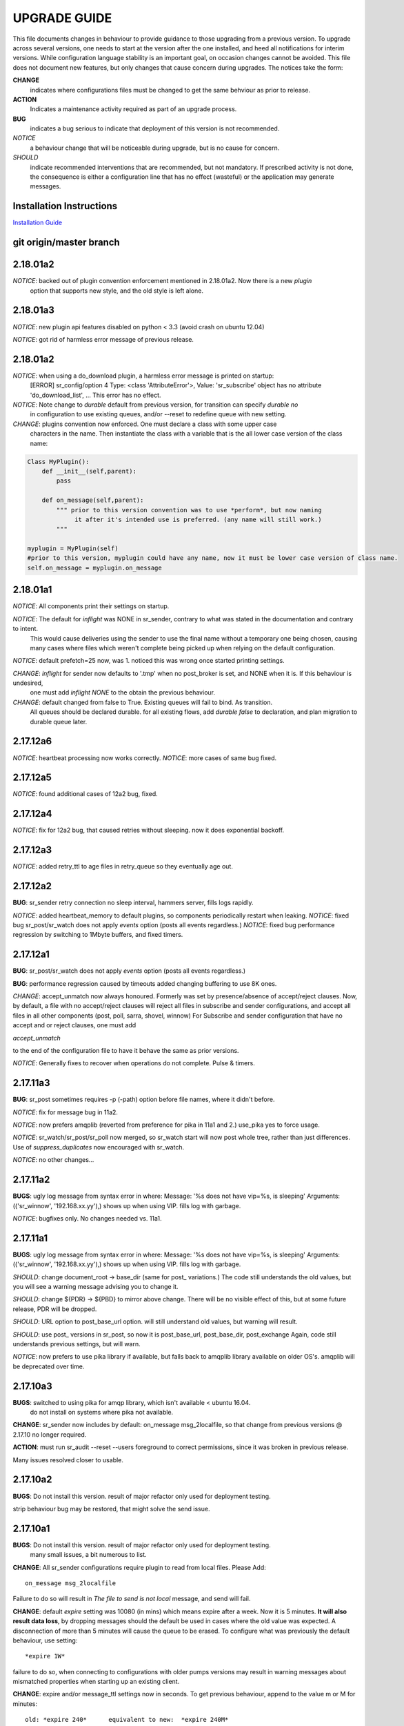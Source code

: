 
---------------
 UPGRADE GUIDE
---------------

This file documents changes in behaviour to provide guidance to those upgrading 
from a previous version.  To upgrade across several versions, one needs to start
at the version after the one installed, and heed all notifications for interim
versions.  While configuration language stability is an important 
goal, on occasion changes cannot be avoided. This file does not document new 
features, but only changes that cause concern during upgrades.  The notices 
take the form:

**CHANGE**
   indicates where configurations files must be changed to get the same behviour as prior to release.

**ACTION** 
   Indicates a maintenance activity required as part of an upgrade process.

**BUG**
  indicates a bug serious to indicate that deployment of this version is not recommended.

*NOTICE*
  a behaviour change that will be noticeable during upgrade, but is no cause for concern.

*SHOULD*
  indicate recommended interventions that are recommended, but not mandatory. If prescribed activity is not done,
  the consequence is either a configuration line that has no effect (wasteful) or the application
  may generate messages.  
   
Installation Instructions
-------------------------

`Installation Guide <Install.html>`_



git origin/master branch
------------------------

2.18.01a2
---------

*NOTICE*: backed out of plugin convention enforcement mentioned in 2.18.01a2.  Now there is a new *plugin*
          option that supports new style, and the old style is left alone.

2.18.01a3
---------

*NOTICE*: new plugin api features disabled on python < 3.3 (avoid crash on ubuntu 12.04)

*NOTICE*: got rid of harmless error message of previous release.


2.18.01a2
---------

*NOTICE*: when using a do_download plugin, a harmless error message is printed on startup:
          [ERROR] sr_config/option 4 Type: <class 'AttributeError'>, Value: 'sr_subscribe' object has no attribute 'do_download_list',  ...
          This error has no effect.

*NOTICE*: Note change to *durable* default from previous version, for transition can specify *durable no* 
          in configuration to use existing queues, and/or --reset to redefine queue with new setting.

*CHANGE*: plugins convention now enforced.  One must declare a class with some upper case
          characters in the name. Then instantiate the class with a variable that is the all lower case
          version of the class name:

.. code-block:: python

          Class MyPlugin():
              def __init__(self,parent):
                  pass
           
              def on_message(self,parent): 
                  """ prior to this version convention was to use *perform*, but now naming
                       it after it's intended use is preferred. (any name will still work.)
                  """

          myplugin = MyPlugin(self)     
          #prior to this version, myplugin could have any name, now it must be lower case version of class name.
          self.on_message = myplugin.on_message


2.18.01a1
---------

*NOTICE*: All components print their settings on startup.

*NOTICE*: The default for *inflight* was NONE in sr_sender, contrary to what was stated in the documentation and contrary to intent.
          This would cause deliveries using the sender to use the final name without a temporary one being chosen, causing many cases where
          files which weren't complete being picked up when relying on the default configuration.

*NOTICE*: default prefetch=25 now, was 1.  noticed this was wrong once started printing settings.

*CHANGE*: *inflight* for sender now defaults to '.tmp' when no post_broker is set, and NONE when it is. If this behaviour is undesired,
          one must add *inflight NONE* to the obtain the previous behaviour.
  
*CHANGE*: default changed from false to True. Existing queues will fail to bind. As transition. 
          All queues should be declared durable.
          for all existing flows, add *durable false* to declaration, and plan migration to durable queue later.


2.17.12a6
---------

*NOTICE*: heartbeat processing now works correctly.
*NOTICE*: more cases of same bug fixed.

2.17.12a5
---------

*NOTICE*: found additional cases of 12a2 bug, fixed.


2.17.12a4
---------

*NOTICE*: fix for 12a2 bug, that caused retries without sleeping. now it does exponential backoff.


2.17.12a3
---------

*NOTICE*: added retry_ttl to age files in retry_queue so they eventually age out.

2.17.12a2
---------

**BUG**: sr_sender retry connection no sleep interval, hammers server, fills logs rapidly.

*NOTICE*: added heartbeat_memory to default plugins, so components periodically restart when leaking.
*NOTICE*: fixed bug sr_post/sr_watch does not apply *events* option (posts all events regardless.)
*NOTICE*: fixed bug performance regression by switching to 1Mbyte buffers, and fixed timers.


2.17.12a1
---------

**BUG**: sr_post/sr_watch does not apply *events* option (posts all events regardless.)

**BUG**: performance regression caused by timeouts added changing buffering to use 8K ones.

*CHANGE*: accept_unmatch now always honoured. Formerly was set by presence/absence of
accept/reject clauses. Now, by default, a file with no accept/reject clauses will 
reject all files in subscribe and sender configurations, and accept all files in all 
other components (post, poll, sarra, shovel, winnow)  For Subscribe and sender 
configuration that have no accept and or reject clauses, one must add

*accept_unmatch*

to the end of the configuration file to have it behave the same as prior versions.


*NOTICE*: Generally fixes to recover when operations do not complete.  Pulse & timers.


2.17.11a3
---------

**BUG**: sr_post sometimes requires -p (-path) option before file names, where it didn't before.

*NOTICE*: fix for message bug in 11a2. 

*NOTICE*: now prefers amqplib (reverted from preference for pika in 11a1 and 2.) use_pika yes to force usage.

*NOTICE*: sr_watch/sr_post/sr_poll now merged, so sr_watch start will now post whole tree, rather than just differences.
Use of *suppress_duplicates* now encouraged with sr_watch.

*NOTICE*: no other changes...


2.17.11a2
---------

**BUGS**: ugly log message from syntax error in where:
Message: '%s does not have vip=%s, is sleeping'
Arguments: (('sr_winnow', '192.168.xx.yy'),)
shows up when using VIP. fills log with garbage.

*NOTICE*: bugfixes only. No changes needed vs. 11a1.


2.17.11a1
---------

**BUGS**: ugly log message from syntax error in where:
Message: '%s does not have vip=%s, is sleeping'
Arguments: (('sr_winnow', '192.168.xx.yy'),)
shows up when using VIP. fills log with garbage. 


*SHOULD*: change document_root -> base_dir (same for post\_ variations.) The code still
understands the old values, but you will see a warning message advising you to change it.

*SHOULD*: change ${PDR} -> ${PBD} to mirror above change. There will be no visible
effect of this, but at some future release, PDR will be dropped.

*SHOULD*: URL option to post_base_url option.  will still understand old values, but 
warning will result.

*SHOULD*: use post\_ versions in sr_post, so now it is post_base_url, post_base_dir, 
post_exchange Again, code still understands previous settings, but will warn.
  
*NOTICE*: now prefers to use pika library if available, but falls back to amqplib 
library available on older OS's.  amqplib will be deprecated over time.


2.17.10a3
---------

**BUGS**: switched to using pika for amqp library, which isn't available < ubuntu 16.04.
    do not install on systems where pika not available.

**CHANGE**: sr_sender now includes by default: on_message msg_2localfile, so that change
from previous versions @ 2.17.10 no longer required.

**ACTION**: must run sr_audit --reset --users foreground to correct permissions, since it was broken in previous release.  

Many issues resolved closer to usable.


2.17.10a2
---------

**BUGS**: Do not install this version. result of major refactor only used for deployment testing.

strip behaviour bug may be restored, that might solve the send issue.


2.17.10a1
---------

**BUGS**: Do not install this version. result of major refactor only used for deployment testing.
          many small issues, a bit numerous to list.

**CHANGE**:  All sr_sender configurations require plugin to read from local files. Please Add::

  on_message msg_2localfile
  
Failure to do so will result in *The file to send is not local* message, and send will fail.


**CHANGE**:  default *expire* setting was 10080 (in mins) which means expire after a week.  Now it is 5 minutes.
**It will also result data loss**, by dropping messages should the default be used in cases where the old value
was expected.  A disconnection of more than 5 minutes will cause the queue to be erased.  To configure what was previously 
the default behaviour, use setting::

       *expire 1W*

failure to do so, when connecting to configurations with older pumps versions  may result in warning messages about 
mismatched properties when starting up an existing client. 

**CHANGE**: expire and/or message_ttl settings now in seconds.  To get previous behaviour, append to the value m or M for minutes::

        old: *expire 240*      equivalent to new:  *expire 240M*
        old: "message_ttl 480* equivalent to new:  *message_ttl 480M*
        old: logdays 5        equivalent to new:  *logdays 5d*

**CHANGE**: in sr_sarra, processing messages on initial ingest must have in their config changed::

       **REPLACE**

       *mirror false*
       *source_from_exchange true*
       *[perhaps some accept/reject sequence]*

       **FOR THIS**

       *mirror true*
       *source_from_exchange true*
       *directory ${PDR}/${YYYYMMDD}/${SOURCE}*
       *[same accept/reject sequence if any]*

PDR means post_document_root... if not provided, its value is the same as document_root.
Any message without a source will be fixed with a value starting with the exchange if
xs_source_*, the option source or the broker username of the originating message. When a message comes
from a source, the option **source_from_exchange true** must be set to make sure to set the message's
headers[source] and headers[from_cluster] to the proper value.


**NOTICE**: cache state file format changed and are mutually unintelligible between versions.  
During upgrade, old cache file will be ignored.  This may cause some files to be accepted a second time.
*FIXME*  work-arounds? 

**ACTION**: must run sr_audit --reset --users foreground to correct permissions, since it was broken in previous release.   



2.17.08
-------

**BUG**: avoid this version to administer pumps because of bug 88: sr_audit creates report routing queues 
even when report_daemons is off, they fill up with messages (since they are never emptied.) This can cause havoc.
If report_daemons is true, then there is no issue.  Also no problem for clients. 

**ACTION**: (must run sr_audit --users foreground to correct permissions.)
users now have permission to create exchanges.  
if corrections not updated on broker, warning messages about exchange declaration failures will occur.

*SHOULD*: remove all *declare exchange* statements in configuration files, though they are harmless.
configurations declare broker side resources (exchanges and queues) by *setup* action.  The resources can be freed 
with the *cleanup* action.  Formerly creation and deletion of exchanges was an administrator activity.

*SHOULD*: cluster routing logic removed ( *cluster*, *gateway_for*, and *cluster_aliases* ) these options are now ignored.
If relying on these options to restrict distribution (no known cases), that will stop working.
cluster propagation restriction to be implemented by plugins at a future release.
should remove all these options from configuration files.

*SHOULD*: should remove all *sftp://*  url lines from credentials.conf files. Configuration of sftp should be done
via openssh configuration, and credential file only used as a last resort.  Harmless if they remain, however.



2.17.07
-------


**CHANGE**: sr_sender *mirror* has been repaired.  if no setting present, then it will now mirror.
to preserve previous behavior, add to configuration::

       mirror off

*NOTICE*: switch from traditional init-style ordering to systemd style -->  action comes before configuration.
was::

      sr_subscriber myconfig start --> sr_subscriber start myconfig 

software issues warning message about the change, but old callup still supported.


*NOTICE*: heartbeat log messages will appear every five minutes in logs, by default, to differentiate no activity
from a hung process.

 
2.17.06
-------

**CHANGE**: Review/Modify all plugins, as file variables of sender and subscriber converged.
   on_msg plugin variable for file naming for subscribers (sr_subscribe,sarra,shovel,winnow) changed.  Replace::

      self.msg.local_file --> self.msg.new_dir and self.msg.new_file

   on_msg plugin variable for file naming for senders now same as for subscribers.  Replace::

      self.remote_file --> self.msg.new_dir and self.msg.new_file

**CHANGE**: by default, the modification time of files is now restored on delivery.  To restore previous behaviour::

      preserve_time off

If preserve_time is on (now default) and a message is received, then it will be rejected if the mtime of
the new file is not newer than the one of the existing file.

**CHANGE**: by default, the permission bits of files is now restored on delivery.  To restore previous behaviour::

      preserve_mode off



2.17.02
-------

*NOTICE*: sr_watch re-implementation. now supports symlinks, multiple traversal methods, etc...
many behaviour improvements. FIXME: ?

**CHANGE**: plugins are now stackable. formerly, when two plugin specifications were given, the newer one
would replace the previous one.  Now both plugins will be executed in the order encountered.
 


